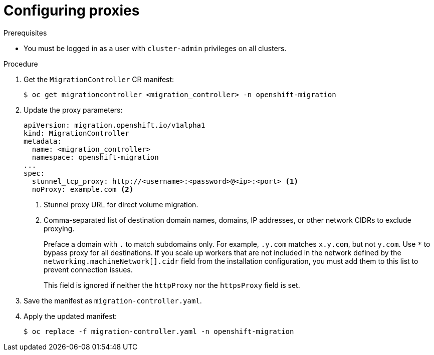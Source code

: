 // Module included in the following assemblies:
//
// * migrating_from_ocp_3_to_4/installing-3-4.adoc
// * migrating_from_ocp_3_to_4/installing-restricted-3-4.adoc
// * migration_toolkit_for_containers/installing-mtc.adoc
// * migration_toolkit_for_containers/installing-mtc-restricted.adoc

:_mod-docs-content-type: PROCEDURE
[id="migration-configuring-proxies_{context}"]
= Configuring proxies

.Prerequisites

* You must be logged in as a user with `cluster-admin` privileges on all clusters.

.Procedure

. Get the `MigrationController` CR manifest:
+
[source,terminal]
----
$ oc get migrationcontroller <migration_controller> -n openshift-migration
----

. Update the proxy parameters:
+
[source,yaml]
----
apiVersion: migration.openshift.io/v1alpha1
kind: MigrationController
metadata:
  name: <migration_controller>
  namespace: openshift-migration
...
spec:
  stunnel_tcp_proxy: http://<username>:<password>@<ip>:<port> <1>
  noProxy: example.com <2>
----
<1> Stunnel proxy URL for direct volume migration.
<2> Comma-separated list of destination domain names, domains, IP addresses, or other network CIDRs to exclude proxying.
+
Preface a domain with `.` to match subdomains only. For example, `.y.com` matches `x.y.com`, but not `y.com`. Use `*` to bypass proxy for all destinations.
If you scale up workers that are not included in the network defined by the `networking.machineNetwork[].cidr` field from the installation configuration, you must add them to this list to prevent connection issues.
+
This field is ignored if neither the `httpProxy` nor the `httpsProxy` field is set.

. Save the manifest as `migration-controller.yaml`.
. Apply the updated manifest:
+
[source,terminal]
----
$ oc replace -f migration-controller.yaml -n openshift-migration
----
